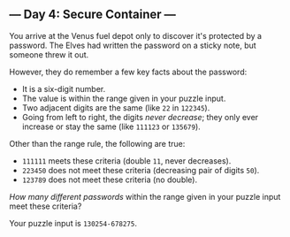 ** --- Day 4: Secure Container ---
You arrive at the Venus fuel depot only to discover it's protected by a
password. The Elves had written the password on a sticky note, but
someone threw it out.

However, they do remember a few key facts about the password:

- It is a six-digit number.
- The value is within the range given in your puzzle input.
- Two adjacent digits are the same (like =22= in =122345=).
- Going from left to right, the digits /never decrease/; they only ever
  increase or stay the same (like =111123= or =135679=).

Other than the range rule, the following are true:

- =111111= meets these criteria (double =11=, never decreases).
- =223450= does not meet these criteria (decreasing pair of digits
  =50=).
- =123789= does not meet these criteria (no double).

/How many different passwords/ within the range given in your puzzle
input meet these criteria?

Your puzzle input is =130254-678275=.
